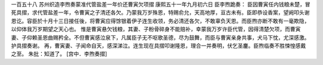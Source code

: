 一百五十八 苏州织造李煦奏蒙准代管盐差一年价还曹寅欠项摺 
康熙五十一年九月初六日 
臣李煦跪奏： 
臣因曹寅任内钱粮未楚，冒死具摺，求代管盐差一年，令曹寅之子清还各欠。乃蒙我万岁殊恩，特赐俞允，天高地厚，亘古未有。臣即恭设香案，望阙叩头谢恩讫。容臣於十月十三日接任後，将曹寅应得馀银着伊子连生收领，务必清还各欠，不敢辜负天恩。而臣煦亦断不敢有一毫欺隐，以仰体我万岁期望之天心也。 
惟是曹寅悬欠钱粮，其妻、子粉骨碎身不能赔补，幸蒙我万岁许臣代管，因得清楚欠项，而曹寅妻、子仰赖圣恩曲赐矜全。不但曹寅感泣泉下，凡属臣子无不呕歌圣德，尽为鼓舞，而臣与曹寅亲身共事，犬马下忱，尤深感激。护具摺奏谢。 
再，曹寅妻、子闻命自天，感深涕泣。连生现在具摺叩谢隆恩，理合一并奏明，伏乞圣鏖。臣煦临奏不胜悚惶感戴之至。 
朱批：知道了。 
[宫中．李煦奏摺] 